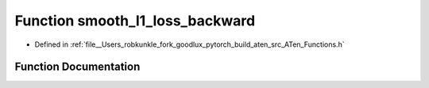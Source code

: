 .. _function_at__smooth_l1_loss_backward:

Function smooth_l1_loss_backward
================================

- Defined in :ref:`file__Users_robkunkle_fork_goodlux_pytorch_build_aten_src_ATen_Functions.h`


Function Documentation
----------------------


.. doxygenfunction:: at::smooth_l1_loss_backward
